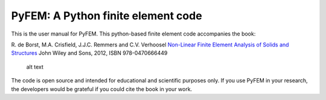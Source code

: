 PyFEM: A Python finite element code
===================================

This is the user manual for PyFEM. This python-based finite element code
accompanies the book:

R. de Borst, M.A. Crisfield, J.J.C. Remmers and C.V. Verhoosel
`Non-Linear Finite Element Analysis of Solids and
Structures <https://www.wiley.com/en-us/Nonlinear+Finite+Element+Analysis+of+Solids+and+Structures%2C+2nd+Edition-p-9780470666449>`__
John Wiley and Sons, 2012, ISBN 978-0470666449

.. figure:: https://media.wiley.com/product_data/coverImage300/47/04706664/0470666447.jpg
   :alt: alt text

   alt text

The code is open source and intended for educational and scientific
purposes only. If you use PyFEM in your research, the developers would
be grateful if you could cite the book in your work.

